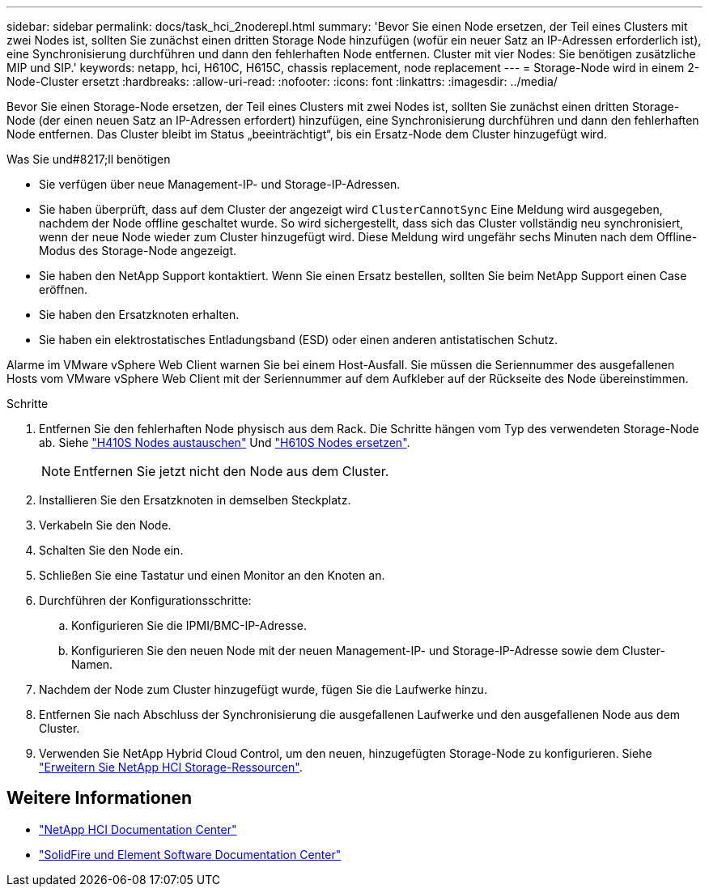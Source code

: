 ---
sidebar: sidebar 
permalink: docs/task_hci_2noderepl.html 
summary: 'Bevor Sie einen Node ersetzen, der Teil eines Clusters mit zwei Nodes ist, sollten Sie zunächst einen dritten Storage Node hinzufügen (wofür ein neuer Satz an IP-Adressen erforderlich ist), eine Synchronisierung durchführen und dann den fehlerhaften Node entfernen. Cluster mit vier Nodes: Sie benötigen zusätzliche MIP und SIP.' 
keywords: netapp, hci, H610C, H615C, chassis replacement, node replacement 
---
= Storage-Node wird in einem 2-Node-Cluster ersetzt
:hardbreaks:
:allow-uri-read: 
:nofooter: 
:icons: font
:linkattrs: 
:imagesdir: ../media/


[role="lead"]
Bevor Sie einen Storage-Node ersetzen, der Teil eines Clusters mit zwei Nodes ist, sollten Sie zunächst einen dritten Storage-Node (der einen neuen Satz an IP-Adressen erfordert) hinzufügen, eine Synchronisierung durchführen und dann den fehlerhaften Node entfernen. Das Cluster bleibt im Status „beeinträchtigt“, bis ein Ersatz-Node dem Cluster hinzugefügt wird.

.Was Sie und#8217;ll benötigen
* Sie verfügen über neue Management-IP- und Storage-IP-Adressen.
* Sie haben überprüft, dass auf dem Cluster der angezeigt wird `ClusterCannotSync` Eine Meldung wird ausgegeben, nachdem der Node offline geschaltet wurde. So wird sichergestellt, dass sich das Cluster vollständig neu synchronisiert, wenn der neue Node wieder zum Cluster hinzugefügt wird. Diese Meldung wird ungefähr sechs Minuten nach dem Offline-Modus des Storage-Node angezeigt.
* Sie haben den NetApp Support kontaktiert. Wenn Sie einen Ersatz bestellen, sollten Sie beim NetApp Support einen Case eröffnen.
* Sie haben den Ersatzknoten erhalten.
* Sie haben ein elektrostatisches Entladungsband (ESD) oder einen anderen antistatischen Schutz.


Alarme im VMware vSphere Web Client warnen Sie bei einem Host-Ausfall. Sie müssen die Seriennummer des ausgefallenen Hosts vom VMware vSphere Web Client mit der Seriennummer auf dem Aufkleber auf der Rückseite des Node übereinstimmen.

.Schritte
. Entfernen Sie den fehlerhaften Node physisch aus dem Rack. Die Schritte hängen vom Typ des verwendeten Storage-Node ab. Siehe link:task_hci_h410srepl.html["H410S Nodes austauschen"] Und link:task_hci_h610srepl.html["H610S Nodes ersetzen"].
+

NOTE: Entfernen Sie jetzt nicht den Node aus dem Cluster.

. Installieren Sie den Ersatzknoten in demselben Steckplatz.
. Verkabeln Sie den Node.
. Schalten Sie den Node ein.
. Schließen Sie eine Tastatur und einen Monitor an den Knoten an.
. Durchführen der Konfigurationsschritte:
+
.. Konfigurieren Sie die IPMI/BMC-IP-Adresse.
.. Konfigurieren Sie den neuen Node mit der neuen Management-IP- und Storage-IP-Adresse sowie dem Cluster-Namen.


. Nachdem der Node zum Cluster hinzugefügt wurde, fügen Sie die Laufwerke hinzu.
. Entfernen Sie nach Abschluss der Synchronisierung die ausgefallenen Laufwerke und den ausgefallenen Node aus dem Cluster.
. Verwenden Sie NetApp Hybrid Cloud Control, um den neuen, hinzugefügten Storage-Node zu konfigurieren. Siehe link:task_hcc_expand_storage.html["Erweitern Sie NetApp HCI Storage-Ressourcen"].




== Weitere Informationen

* http://docs.netapp.com/hci/index.jsp["NetApp HCI Documentation Center"^]
* http://docs.netapp.com/sfe-122/index.jsp["SolidFire und Element Software Documentation Center"^]


